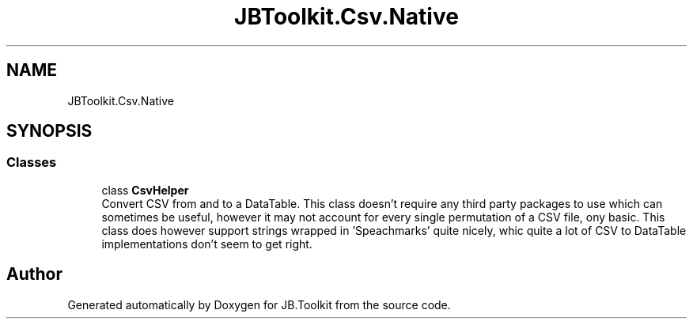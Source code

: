 .TH "JBToolkit.Csv.Native" 3 "Sat Oct 10 2020" "JB.Toolkit" \" -*- nroff -*-
.ad l
.nh
.SH NAME
JBToolkit.Csv.Native
.SH SYNOPSIS
.br
.PP
.SS "Classes"

.in +1c
.ti -1c
.RI "class \fBCsvHelper\fP"
.br
.RI "Convert CSV from and to a DataTable\&. This class doesn't require any third party packages to use which can sometimes be useful, however it may not account for every single permutation of a CSV file, ony basic\&. This class does however support strings wrapped in 'Speachmarks' quite nicely, whic quite a lot of CSV to DataTable implementations don't seem to get right\&. "
.in -1c
.SH "Author"
.PP 
Generated automatically by Doxygen for JB\&.Toolkit from the source code\&.
